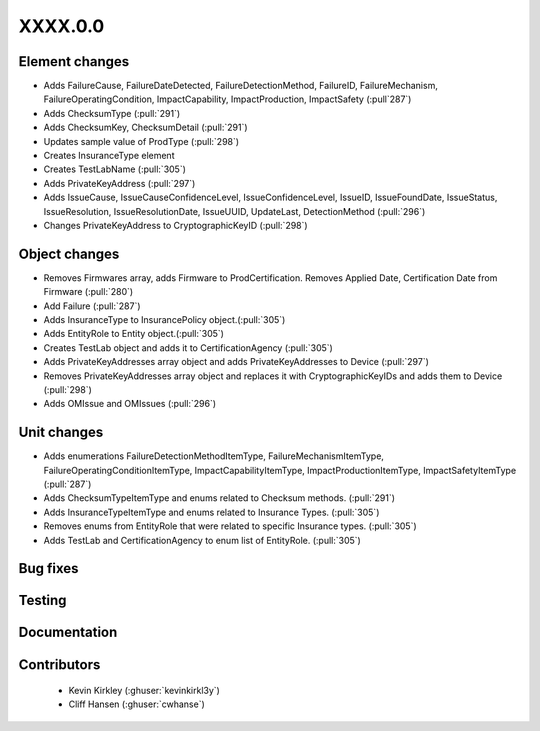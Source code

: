 
.. _whatsnew_dev:

XXXX.0.0
--------

Element changes
~~~~~~~~~~~~~~~
* Adds FailureCause, FailureDateDetected, FailureDetectionMethod, FailureID, FailureMechanism, FailureOperatingCondition, ImpactCapability, ImpactProduction, ImpactSafety (:pull`287`)
* Adds ChecksumType (:pull:`291`)
* Adds ChecksumKey, ChecksumDetail (:pull:`291`)
* Updates sample value of ProdType (:pull:`298`)
* Creates InsuranceType element
* Creates TestLabName (:pull:`305`)
* Adds PrivateKeyAddress (:pull:`297`)
* Adds IssueCause, IssueCauseConfidenceLevel, IssueConfidenceLevel, IssueID, IssueFoundDate, IssueStatus, IssueResolution, IssueResolutionDate, IssueUUID, UpdateLast, DetectionMethod (:pull:`296`)
* Changes PrivateKeyAddress to CryptographicKeyID (:pull:`298`)

Object changes
~~~~~~~~~~~~~~
* Removes Firmwares array, adds Firmware to ProdCertification. Removes Applied Date, Certification Date from Firmware (:pull:`280`)
* Add Failure (:pull:`287`)
* Adds InsuranceType to InsurancePolicy object.(:pull:`305`)
* Adds EntityRole to Entity object.(:pull:`305`)
* Creates TestLab object and adds it to CertificationAgency (:pull:`305`)
* Adds PrivateKeyAddresses array object and adds PrivateKeyAddresses to Device (:pull:`297`)
* Removes PrivateKeyAddresses array object and replaces it with CryptographicKeyIDs and adds them to Device (:pull:`298`)
* Adds OMIssue and OMIssues (:pull:`296`)

Unit changes
~~~~~~~~~~~~
* Adds enumerations FailureDetectionMethodItemType, FailureMechanismItemType, FailureOperatingConditionItemType, ImpactCapabilityItemType, ImpactProductionItemType, ImpactSafetyItemType  (:pull:`287`)
* Adds ChecksumTypeItemType and enums related to Checksum methods. (:pull:`291`)
* Adds InsuranceTypeItemType and enums related to Insurance Types. (:pull:`305`)
* Removes enums from EntityRole that were related to specific Insurance types. (:pull:`305`)
* Adds TestLab and CertificationAgency to enum list of EntityRole. (:pull:`305`)

Bug fixes
~~~~~~~~~

Testing
~~~~~~~

Documentation
~~~~~~~~~~~~~

Contributors
~~~~~~~~~~~~
 * Kevin Kirkley (:ghuser:`kevinkirkl3y`)
 * Cliff Hansen (:ghuser:`cwhanse`)
 
